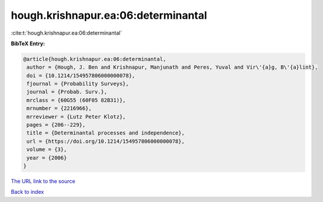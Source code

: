 hough.krishnapur.ea:06:determinantal
====================================

:cite:t:`hough.krishnapur.ea:06:determinantal`

**BibTeX Entry:**

.. code-block:: bibtex

   @article{hough.krishnapur.ea:06:determinantal,
    author = {Hough, J. Ben and Krishnapur, Manjunath and Peres, Yuval and Vir\'{a}g, B\'{a}lint},
    doi = {10.1214/154957806000000078},
    fjournal = {Probability Surveys},
    journal = {Probab. Surv.},
    mrclass = {60G55 (60F05 82B31)},
    mrnumber = {2216966},
    mrreviewer = {Lutz Peter Klotz},
    pages = {206--229},
    title = {Determinantal processes and independence},
    url = {https://doi.org/10.1214/154957806000000078},
    volume = {3},
    year = {2006}
   }
`The URL link to the source <ttps://doi.org/10.1214/154957806000000078}>`_


`Back to index <../By-Cite-Keys.html>`_
